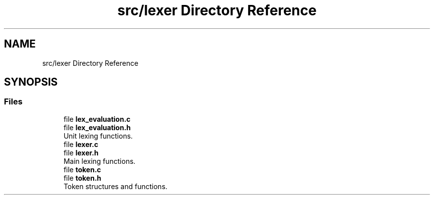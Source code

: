 .TH "src/lexer Directory Reference" 3 "Mon May 25 2020" "Version v0.1" "42h" \" -*- nroff -*-
.ad l
.nh
.SH NAME
src/lexer Directory Reference
.SH SYNOPSIS
.br
.PP
.SS "Files"

.in +1c
.ti -1c
.RI "file \fBlex_evaluation\&.c\fP"
.br
.ti -1c
.RI "file \fBlex_evaluation\&.h\fP"
.br
.RI "Unit lexing functions\&. "
.ti -1c
.RI "file \fBlexer\&.c\fP"
.br
.ti -1c
.RI "file \fBlexer\&.h\fP"
.br
.RI "Main lexing functions\&. "
.ti -1c
.RI "file \fBtoken\&.c\fP"
.br
.ti -1c
.RI "file \fBtoken\&.h\fP"
.br
.RI "Token structures and functions\&. "
.in -1c
